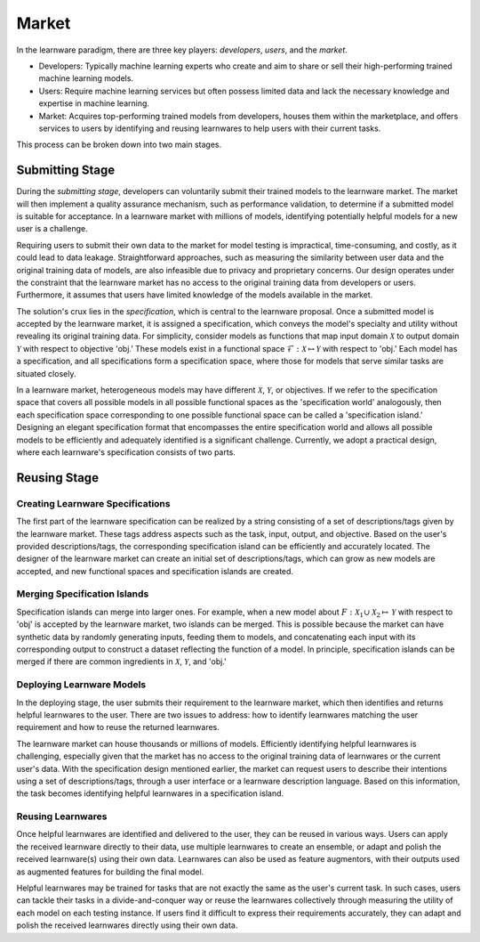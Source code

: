 .. _market:
================================
Market
================================


In the learnware paradigm, there are three key players: *developers*, *users*, and the *market*. 

* Developers: Typically machine learning experts who create and aim to share or sell their high-performing trained machine learning models. 
* Users: Require machine learning services but often possess limited data and lack the necessary knowledge and expertise in machine learning. 
* Market: Acquires top-performing trained models from developers, houses them within the marketplace, and offers services to users by identifying and reusing learnwares to help users with their current tasks. 

This process can be broken down into two main stages.

Submitting Stage
======================================

During the *submitting stage*, developers can voluntarily submit their trained models to the learnware market. The market will then implement a quality assurance mechanism, such as performance validation, to determine if a submitted model is suitable for acceptance. In a learnware market with millions of models, identifying potentially helpful models for a new user is a challenge.

Requiring users to submit their own data to the market for model testing is impractical, time-consuming, and costly, as it could lead to data leakage. Straightforward approaches, such as measuring the similarity between user data and the original training data of models, are also infeasible due to privacy and proprietary concerns. Our design operates under the constraint that the learnware market has no access to the original training data from developers or users. Furthermore, it assumes that users have limited knowledge of the models available in the market.

The solution's crux lies in the *specification*, which is central to the learnware proposal. Once a submitted model is accepted by the learnware market, it is assigned a specification, which conveys the model's specialty and utility without revealing its original training data. For simplicity, consider models as functions that map input domain :math:`\mathcal{X}` to output domain :math:`\mathcal{Y}` with respect to objective 'obj.' These models exist in a functional space :math:`\mathcal{F}: \mathcal{X} \mapsto \mathcal{Y}` with respect to 'obj.' Each model has a specification, and all specifications form a specification space, where those for models that serve similar tasks are situated closely.

In a learnware market, heterogeneous models may have different :math:`\mathcal{X}`, :math:`\mathcal{Y}`, or objectives. If we refer to the specification space that covers all possible models in all possible functional spaces as the 'specification world' analogously, then each specification space corresponding to one possible functional space can be called a 'specification island.' Designing an elegant specification format that encompasses the entire specification world and allows all possible models to be efficiently and adequately identified is a significant challenge. Currently, we adopt a practical design, where each learnware's specification consists of two parts.


Reusing Stage
======================================

Creating Learnware Specifications
---------------------------------

The first part of the learnware specification can be realized by a string consisting of a set of descriptions/tags given by the learnware market. These tags address aspects such as the task, input, output, and objective. Based on the user's provided descriptions/tags, the corresponding specification island can be efficiently and accurately located. The designer of the learnware market can create an initial set of descriptions/tags, which can grow as new models are accepted, and new functional spaces and specification islands are created.

Merging Specification Islands
-----------------------------

Specification islands can merge into larger ones. For example, when a new model about :math:`F: \mathcal{X}_1 \cup \mathcal{X}_2 \mapsto \mathcal{Y}` with respect to 'obj' is accepted by the learnware market, two islands can be merged. This is possible because the market can have synthetic data by randomly generating inputs, feeding them to models, and concatenating each input with its corresponding output to construct a dataset reflecting the function of a model. In principle, specification islands can be merged if there are common ingredients in :math:`\mathcal{X}`, :math:`\mathcal{Y}`, and 'obj.'

Deploying Learnware Models
---------------------------

In the deploying stage, the user submits their requirement to the learnware market, which then identifies and returns helpful learnwares to the user. There are two issues to address: how to identify learnwares matching the user requirement and how to reuse the returned learnwares.

The learnware market can house thousands or millions of models. Efficiently identifying helpful learnwares is challenging, especially given that the market has no access to the original training data of learnwares or the current user's data. With the specification design mentioned earlier, the market can request users to describe their intentions using a set of descriptions/tags, through a user interface or a learnware description language. Based on this information, the task becomes identifying helpful learnwares in a specification island.

Reusing Learnwares
------------------

Once helpful learnwares are identified and delivered to the user, they can be reused in various ways. Users can apply the received learnware directly to their data, use multiple learnwares to create an ensemble, or adapt and polish the received learnware(s) using their own data. Learnwares can also be used as feature augmentors, with their outputs used as augmented features for building the final model.

Helpful learnwares may be trained for tasks that are not exactly the same as the user's current task. In such cases, users can tackle their tasks in a divide-and-conquer way or reuse the learnwares collectively through measuring the utility of each model on each testing instance. If users find it difficult to express their requirements accurately, they can adapt and polish the received learnwares directly using their own data.
